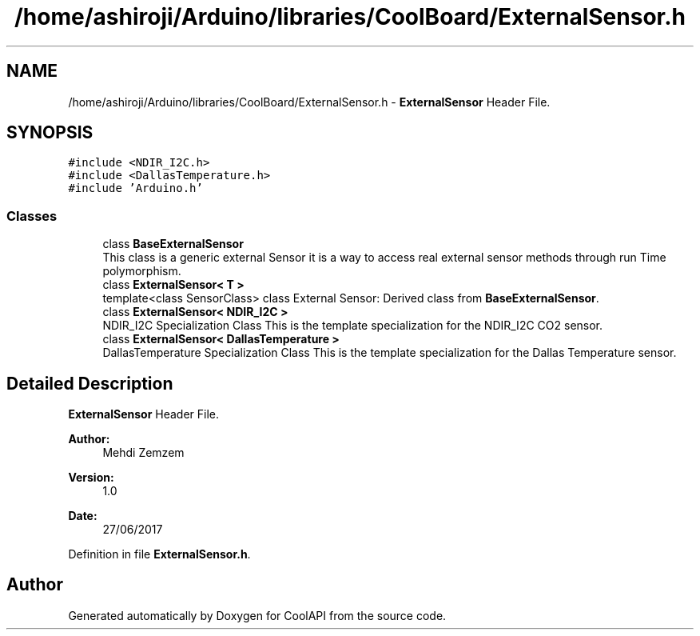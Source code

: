 .TH "/home/ashiroji/Arduino/libraries/CoolBoard/ExternalSensor.h" 3 "Wed Jul 5 2017" "CoolAPI" \" -*- nroff -*-
.ad l
.nh
.SH NAME
/home/ashiroji/Arduino/libraries/CoolBoard/ExternalSensor.h \- \fBExternalSensor\fP Header File\&.  

.SH SYNOPSIS
.br
.PP
\fC#include <NDIR_I2C\&.h>\fP
.br
\fC#include <DallasTemperature\&.h>\fP
.br
\fC#include 'Arduino\&.h'\fP
.br

.SS "Classes"

.in +1c
.ti -1c
.RI "class \fBBaseExternalSensor\fP"
.br
.RI "This class is a generic external Sensor it is a way to access real external sensor methods through run Time polymorphism\&. "
.ti -1c
.RI "class \fBExternalSensor< T >\fP"
.br
.RI "template<class SensorClass> class External Sensor: Derived class from \fBBaseExternalSensor\fP\&. "
.ti -1c
.RI "class \fBExternalSensor< NDIR_I2C >\fP"
.br
.RI "NDIR_I2C Specialization Class This is the template specialization for the NDIR_I2C CO2 sensor\&. "
.ti -1c
.RI "class \fBExternalSensor< DallasTemperature >\fP"
.br
.RI "DallasTemperature Specialization Class This is the template specialization for the Dallas Temperature sensor\&. "
.in -1c
.SH "Detailed Description"
.PP 
\fBExternalSensor\fP Header File\&. 


.PP
\fBAuthor:\fP
.RS 4
Mehdi Zemzem 
.RE
.PP
\fBVersion:\fP
.RS 4
1\&.0 
.RE
.PP
\fBDate:\fP
.RS 4
27/06/2017 
.RE
.PP

.PP
Definition in file \fBExternalSensor\&.h\fP\&.
.SH "Author"
.PP 
Generated automatically by Doxygen for CoolAPI from the source code\&.
